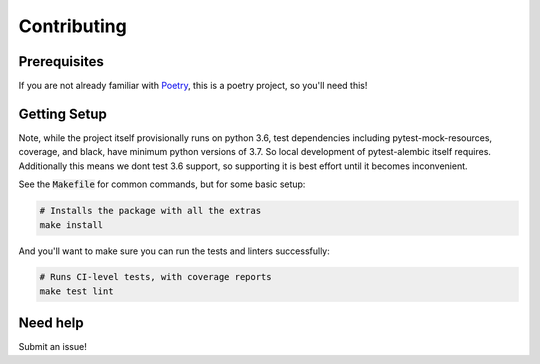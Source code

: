 Contributing
============

Prerequisites
-------------

If you are not already familiar with Poetry_, this is a poetry project, so you'll need this!

Getting Setup
-------------
Note, while the project itself provisionally runs on python 3.6, test dependencies
including pytest-mock-resources, coverage, and black, have minimum python versions of 3.7.
So local development of pytest-alembic itself requires. Additionally this means
we dont test 3.6 support, so supporting it is best effort until it becomes inconvenient.

See the :code:`Makefile` for common commands, but for some basic setup:

.. code-block:: bash

    # Installs the package with all the extras
    make install

And you'll want to make sure you can run the tests and linters successfully:

.. code-block:: bash

    # Runs CI-level tests, with coverage reports
    make test lint


Need help
---------

Submit an issue!

.. _Poetry: https://poetry.eustace.io/
